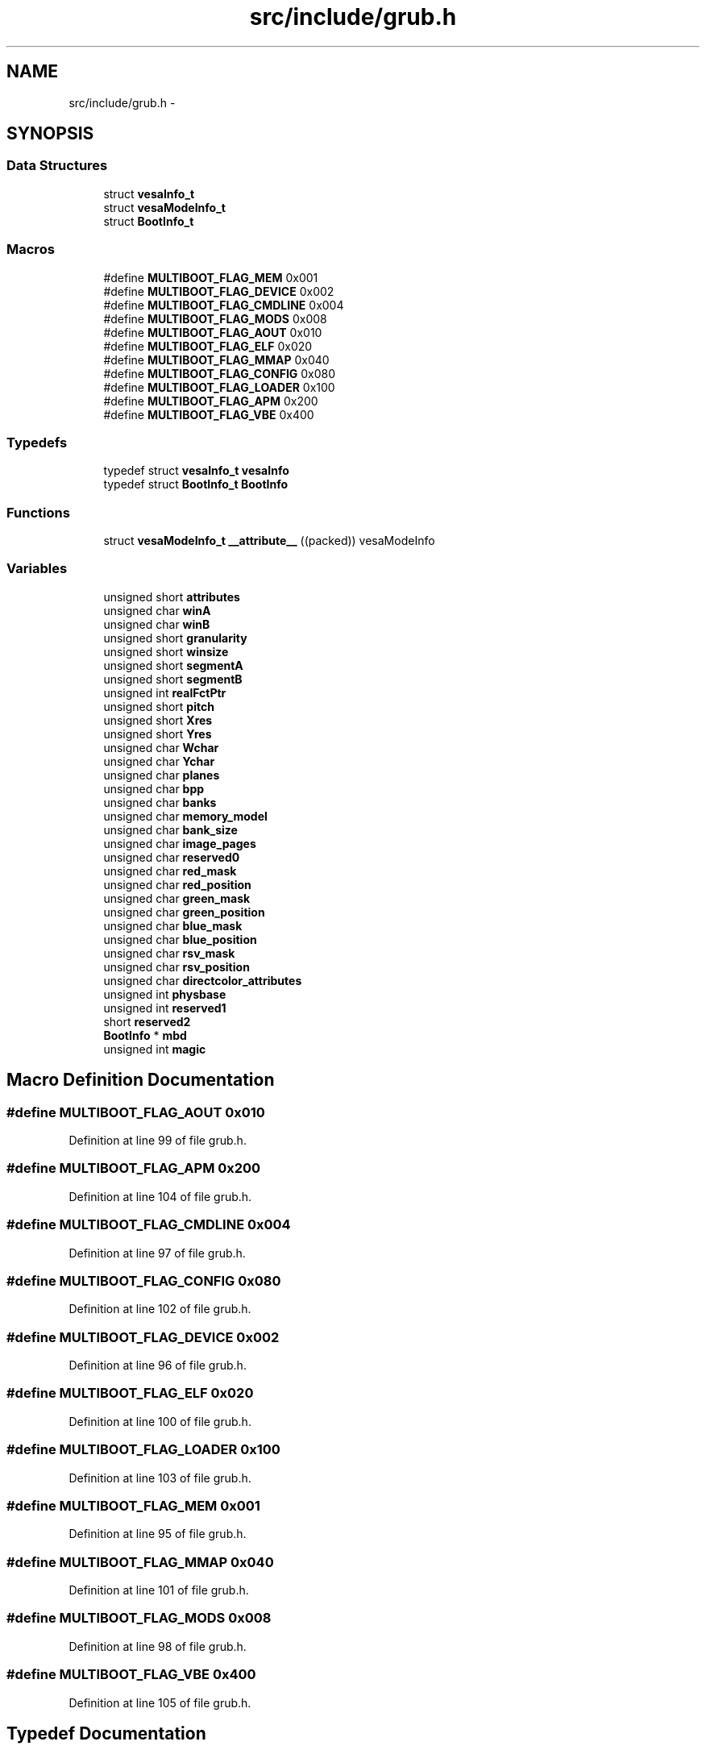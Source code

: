 .TH "src/include/grub.h" 3 "Sun Nov 9 2014" "Version 0.1" "aPlus" \" -*- nroff -*-
.ad l
.nh
.SH NAME
src/include/grub.h \- 
.SH SYNOPSIS
.br
.PP
.SS "Data Structures"

.in +1c
.ti -1c
.RI "struct \fBvesaInfo_t\fP"
.br
.ti -1c
.RI "struct \fBvesaModeInfo_t\fP"
.br
.ti -1c
.RI "struct \fBBootInfo_t\fP"
.br
.in -1c
.SS "Macros"

.in +1c
.ti -1c
.RI "#define \fBMULTIBOOT_FLAG_MEM\fP   0x001"
.br
.ti -1c
.RI "#define \fBMULTIBOOT_FLAG_DEVICE\fP   0x002"
.br
.ti -1c
.RI "#define \fBMULTIBOOT_FLAG_CMDLINE\fP   0x004"
.br
.ti -1c
.RI "#define \fBMULTIBOOT_FLAG_MODS\fP   0x008"
.br
.ti -1c
.RI "#define \fBMULTIBOOT_FLAG_AOUT\fP   0x010"
.br
.ti -1c
.RI "#define \fBMULTIBOOT_FLAG_ELF\fP   0x020"
.br
.ti -1c
.RI "#define \fBMULTIBOOT_FLAG_MMAP\fP   0x040"
.br
.ti -1c
.RI "#define \fBMULTIBOOT_FLAG_CONFIG\fP   0x080"
.br
.ti -1c
.RI "#define \fBMULTIBOOT_FLAG_LOADER\fP   0x100"
.br
.ti -1c
.RI "#define \fBMULTIBOOT_FLAG_APM\fP   0x200"
.br
.ti -1c
.RI "#define \fBMULTIBOOT_FLAG_VBE\fP   0x400"
.br
.in -1c
.SS "Typedefs"

.in +1c
.ti -1c
.RI "typedef struct \fBvesaInfo_t\fP \fBvesaInfo\fP"
.br
.ti -1c
.RI "typedef struct \fBBootInfo_t\fP \fBBootInfo\fP"
.br
.in -1c
.SS "Functions"

.in +1c
.ti -1c
.RI "struct \fBvesaModeInfo_t\fP \fB__attribute__\fP ((packed)) vesaModeInfo"
.br
.in -1c
.SS "Variables"

.in +1c
.ti -1c
.RI "unsigned short \fBattributes\fP"
.br
.ti -1c
.RI "unsigned char \fBwinA\fP"
.br
.ti -1c
.RI "unsigned char \fBwinB\fP"
.br
.ti -1c
.RI "unsigned short \fBgranularity\fP"
.br
.ti -1c
.RI "unsigned short \fBwinsize\fP"
.br
.ti -1c
.RI "unsigned short \fBsegmentA\fP"
.br
.ti -1c
.RI "unsigned short \fBsegmentB\fP"
.br
.ti -1c
.RI "unsigned int \fBrealFctPtr\fP"
.br
.ti -1c
.RI "unsigned short \fBpitch\fP"
.br
.ti -1c
.RI "unsigned short \fBXres\fP"
.br
.ti -1c
.RI "unsigned short \fBYres\fP"
.br
.ti -1c
.RI "unsigned char \fBWchar\fP"
.br
.ti -1c
.RI "unsigned char \fBYchar\fP"
.br
.ti -1c
.RI "unsigned char \fBplanes\fP"
.br
.ti -1c
.RI "unsigned char \fBbpp\fP"
.br
.ti -1c
.RI "unsigned char \fBbanks\fP"
.br
.ti -1c
.RI "unsigned char \fBmemory_model\fP"
.br
.ti -1c
.RI "unsigned char \fBbank_size\fP"
.br
.ti -1c
.RI "unsigned char \fBimage_pages\fP"
.br
.ti -1c
.RI "unsigned char \fBreserved0\fP"
.br
.ti -1c
.RI "unsigned char \fBred_mask\fP"
.br
.ti -1c
.RI "unsigned char \fBred_position\fP"
.br
.ti -1c
.RI "unsigned char \fBgreen_mask\fP"
.br
.ti -1c
.RI "unsigned char \fBgreen_position\fP"
.br
.ti -1c
.RI "unsigned char \fBblue_mask\fP"
.br
.ti -1c
.RI "unsigned char \fBblue_position\fP"
.br
.ti -1c
.RI "unsigned char \fBrsv_mask\fP"
.br
.ti -1c
.RI "unsigned char \fBrsv_position\fP"
.br
.ti -1c
.RI "unsigned char \fBdirectcolor_attributes\fP"
.br
.ti -1c
.RI "unsigned int \fBphysbase\fP"
.br
.ti -1c
.RI "unsigned int \fBreserved1\fP"
.br
.ti -1c
.RI "short \fBreserved2\fP"
.br
.ti -1c
.RI "\fBBootInfo\fP * \fBmbd\fP"
.br
.ti -1c
.RI "unsigned int \fBmagic\fP"
.br
.in -1c
.SH "Macro Definition Documentation"
.PP 
.SS "#define MULTIBOOT_FLAG_AOUT   0x010"

.PP
Definition at line 99 of file grub\&.h\&.
.SS "#define MULTIBOOT_FLAG_APM   0x200"

.PP
Definition at line 104 of file grub\&.h\&.
.SS "#define MULTIBOOT_FLAG_CMDLINE   0x004"

.PP
Definition at line 97 of file grub\&.h\&.
.SS "#define MULTIBOOT_FLAG_CONFIG   0x080"

.PP
Definition at line 102 of file grub\&.h\&.
.SS "#define MULTIBOOT_FLAG_DEVICE   0x002"

.PP
Definition at line 96 of file grub\&.h\&.
.SS "#define MULTIBOOT_FLAG_ELF   0x020"

.PP
Definition at line 100 of file grub\&.h\&.
.SS "#define MULTIBOOT_FLAG_LOADER   0x100"

.PP
Definition at line 103 of file grub\&.h\&.
.SS "#define MULTIBOOT_FLAG_MEM   0x001"

.PP
Definition at line 95 of file grub\&.h\&.
.SS "#define MULTIBOOT_FLAG_MMAP   0x040"

.PP
Definition at line 101 of file grub\&.h\&.
.SS "#define MULTIBOOT_FLAG_MODS   0x008"

.PP
Definition at line 98 of file grub\&.h\&.
.SS "#define MULTIBOOT_FLAG_VBE   0x400"

.PP
Definition at line 105 of file grub\&.h\&.
.SH "Typedef Documentation"
.PP 
.SS "typedef struct \fBBootInfo_t\fP  \fBBootInfo\fP"

.SS "typedef struct \fBvesaInfo_t\fP  \fBvesaInfo\fP"

.SH "Function Documentation"
.PP 
.SS "struct \fBvesaModeInfo_t\fP __attribute__ ((packed))"

.PP
Definition at line 44 of file desc\&.c\&.
.PP
.nf
46                        {
47     uint16_t limit;
48     uint32_t base;
49 } __attribute__((packed)) gdt_ptr_t;
.fi
.SH "Variable Documentation"
.PP 
.SS "unsigned short attributes"

.PP
Definition at line 140 of file grub\&.h\&.
.SS "unsigned char bank_size"

.PP
Definition at line 150 of file grub\&.h\&.
.SS "unsigned char banks"

.PP
Definition at line 149 of file grub\&.h\&.
.SS "unsigned char blue_mask"

.PP
Definition at line 155 of file grub\&.h\&.
.SS "unsigned char blue_position"

.PP
Definition at line 155 of file grub\&.h\&.
.SS "unsigned char bpp"

.PP
Definition at line 149 of file grub\&.h\&.
.SS "unsigned char directcolor_attributes"

.PP
Definition at line 157 of file grub\&.h\&.
.SS "unsigned short granularity"

.PP
Definition at line 142 of file grub\&.h\&.
.SS "unsigned char green_mask"

.PP
Definition at line 154 of file grub\&.h\&.
.SS "unsigned char green_position"

.PP
Definition at line 154 of file grub\&.h\&.
.SS "unsigned char image_pages"

.PP
Definition at line 150 of file grub\&.h\&.
.SS "unsigned int magic"

.PP
Definition at line 42 of file mm\&.c\&.
.SS "\fBBootInfo\fP* mbd"

.SS "unsigned char memory_model"

.PP
Definition at line 150 of file grub\&.h\&.
.SS "unsigned int physbase"

.PP
Definition at line 159 of file grub\&.h\&.
.SS "unsigned short pitch"

.PP
Definition at line 146 of file grub\&.h\&.
.SS "unsigned char planes"

.PP
Definition at line 149 of file grub\&.h\&.
.SS "unsigned int realFctPtr"

.PP
Definition at line 145 of file grub\&.h\&.
.SS "unsigned char red_mask"

.PP
Definition at line 153 of file grub\&.h\&.
.SS "unsigned char red_position"

.PP
Definition at line 153 of file grub\&.h\&.
.SS "unsigned char reserved0"

.PP
Definition at line 151 of file grub\&.h\&.
.SS "unsigned int reserved1"

.PP
Definition at line 160 of file grub\&.h\&.
.SS "short reserved2"

.PP
Definition at line 161 of file grub\&.h\&.
.SS "unsigned char rsv_mask"

.PP
Definition at line 156 of file grub\&.h\&.
.SS "unsigned char rsv_position"

.PP
Definition at line 156 of file grub\&.h\&.
.SS "unsigned short segmentA"

.PP
Definition at line 144 of file grub\&.h\&.
.SS "unsigned short segmentB"

.PP
Definition at line 144 of file grub\&.h\&.
.SS "unsigned char Wchar"

.PP
Definition at line 149 of file grub\&.h\&.
.SS "unsigned char winA"

.PP
Definition at line 141 of file grub\&.h\&.
.SS "unsigned char winB"

.PP
Definition at line 141 of file grub\&.h\&.
.SS "unsigned short winsize"

.PP
Definition at line 143 of file grub\&.h\&.
.SS "unsigned short Xres"

.PP
Definition at line 148 of file grub\&.h\&.
.SS "unsigned char Ychar"

.PP
Definition at line 149 of file grub\&.h\&.
.SS "unsigned short Yres"

.PP
Definition at line 148 of file grub\&.h\&.
.SH "Author"
.PP 
Generated automatically by Doxygen for aPlus from the source code\&.
